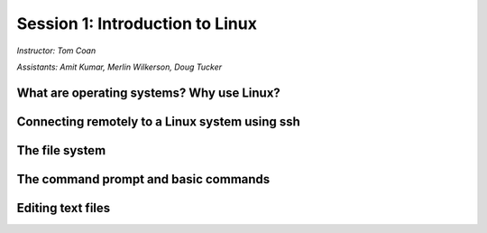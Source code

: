 .. _session1:

Session 1: Introduction to Linux
======================================

*Instructor: Tom Coan*

*Assistants: Amit Kumar, Merlin Wilkerson, Doug Tucker*


What are operating systems?  Why use Linux?
----------------------------------------------


Connecting remotely to a Linux system using ssh
---------------------------------------------------


The file system
---------------------------------------------------


The command prompt and basic commands
---------------------------------------------------


Editing text files
---------------------------------------------------


